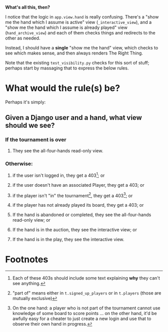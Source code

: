 *What's all this, then?*

I notice that the logic in ~app.view.hand~ is really confusing.  There's a "show me the hand which I assume is active" view (~_interactive_view~), and a "show me the hand which I assume is already played" view (~hand_archive_view~) and each of them checks things and redirects to the other as needed.

Instead, I should have a *single* "show me the hand" view, which checks to see which makes sense, and then always renders The Right Thing.

Note that the existing ~test_visibility.py~ checks for this sort of stuff; perhaps start by massaging that to express the below rules.

* What would the rule(s) be?

Perhaps it's simply:
** Given a Django user and a hand, what view should we see?
*** If the tournament is over
**** They see the all-four-hands read-only view.
*** Otherwise:
**** if the user isn't logged in, they get a 403[fn:1]; or
**** if the user doesn't have an associated Player, they get a 403; or
**** if the player isn't "in" the tournament[fn:2], they get a 403[fn:4]; or
**** if the player has not already played its board, they get a 403; or
**** If the hand is abandoned or completed, they see the all-four-hands read-only view; or
**** If the hand is in the auction, they see the interactive view; or
**** If the hand is in the play, they see the interactive view.

* Footnotes

[fn:1]Each of these 403s should include some text explaining *why* they can't see anything.

[fn:2]"part of" means either in ~t.signed_up_players~ or in ~t.players~ (those are mutually exclusive)

[fn:3]Tournaments can also be in the signup phase, but in that case, they have no hands, so it's not relevant.

[fn:4] On the one hand: a player who is not part of the tournament cannot use knowledge of some board to score points ... on the other hand, it'd be awfully easy for a cheater to just create a new login and use that to observe their own hand in progress.
